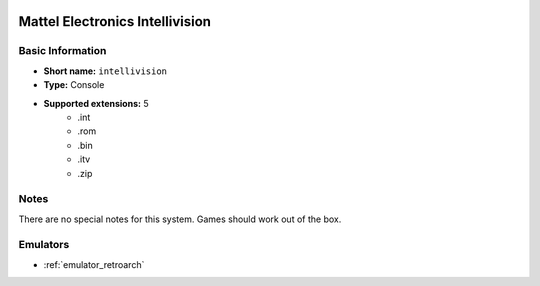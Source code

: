 .. image:: /global/assets/systems/intellivision-photo.png
	:width: 25%

.. image:: /global/assets/systems/intellivision-logo.png
	:width: 73%

.. _system_intellivision:

Mattel Electronics Intellivision
================================

Basic Information
~~~~~~~~~~~~~~~~~
- **Short name:** ``intellivision``
- **Type:** Console
- **Supported extensions:** 5
	- .int
	- .rom
	- .bin
	- .itv
	- .zip

Notes
~~~~~

There are no special notes for this system. Games should work out of the box.

Emulators
~~~~~~~~~
- :ref:`emulator_retroarch`